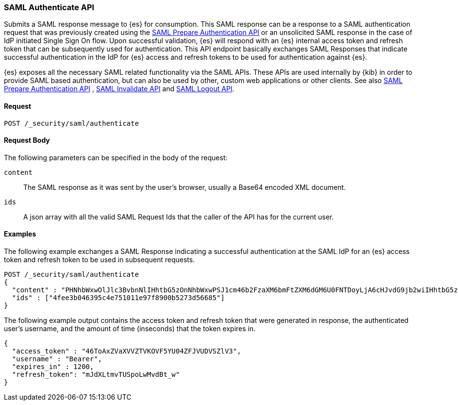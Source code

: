 [role="xpack"]
[[security-api-saml-authenticate]]

=== SAML Authenticate API

Submits a SAML response message to {es} for consumption. This SAML response can be a response to a
SAML authentication request that was previously created using the <<security-api-saml-prepare-authentication, SAML
Prepare Authentication API>> or an unsolicited SAML response in the case of IdP initiated Single Sign On flow.
Upon successful validation, {es} will respond with an {es} internal access token and refresh token that can be
subsequently used for authentication. This API endpoint basically exchanges SAML Responses that indicate
successful authentication in the IdP for {es} access and refresh tokens to be used for authentication against {es}.

{es} exposes all the necessary SAML related functionality via the SAML APIs. These APIs
are used internally by {kib} in order to provide SAML based authentication, but can also be used by other,
custom web applications or other clients. See also <<security-api-saml-prepare-authentication,SAML Prepare Authentication
API>> , <<security-api-saml-invalidate,SAML Invalidate API>> and <<security-api-saml-logout,SAML Logout API>>.


==== Request

`POST /_security/saml/authenticate`


==== Request Body

The following parameters can be specified in the body of the request:

`content`::
The SAML response as it was sent by the user's browser, usually a Base64 encoded XML document.

`ids`::
A json array with all the valid SAML Request Ids that the caller of the API has for the current user.

==== Examples

The following example exchanges a SAML Response indicating a successful authentication at the SAML IdP
for an {es} access token and refresh token to be used in subsequent requests.

[source,js]
--------------------------------------------------
POST /_security/saml/authenticate
{
  "content" : "PHNhbWxwOlJlc3BvbnNlIHhtbG5zOnNhbWxwPSJ1cm46b2FzaXM6bmFtZXM6dGM6U0FNTDoyLjA6cHJvdG9jb2wiIHhtbG5zOnNhbWw9InVybjpvYXNpczpuYW1lczp0YzpTQU1MOjIuMD.....",
  "ids" : ["4fee3b046395c4e751011e97f8900b5273d56685"]
}
--------------------------------------------------
// CONSOLE
// TEST[skip:handled in IT]

The following example output contains the access token and refresh token that were generated in response,
the authenticated user's username, and the amount of time (inseconds) that the token expires in.

[source,js]
--------------------------------------------------
{
  "access_token" : "46ToAxZVaXVVZTVKOVF5YU04ZFJVUDVSZlV3",
  "username" : "Bearer",
  "expires_in" : 1200,
  "refresh_token": "mJdXLtmvTUSpoLwMvdBt_w"
}
--------------------------------------------------
// NOTCONSOLE
